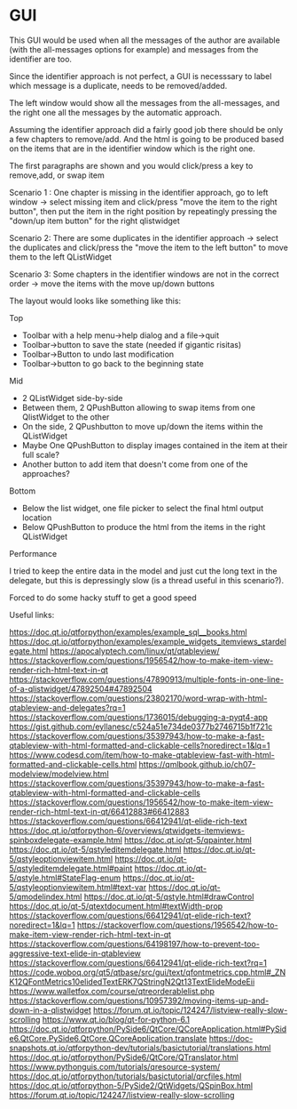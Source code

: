* GUI

This GUI would be used when all the messages of the author are available
(with the all-messages options for example) and messages from the identifier are too.

Since the identifier approach is not perfect, a GUI is necesssary to label which
message is a duplicate, needs to be removed/added.

The left window would show all the messages from the all-messages, and the right one
all the messages by the automatic approach.

Assuming the identifier approach did a fairly good job there should be only a few chapters to
remove/add. And the html is going to be produced based on the items that are in the identifier window
which is the right one.

The first paragraphs are shown and you would click/press a key to remove,add, or swap item

Scenario 1 : One chapter is missing in the identifier approach, go to left window -> select missing item
and click/press "move the item to the right button", then put the item in the right position by repeatingly pressing
the "down/up item button" for the right qlistwidget

Scenario 2: There are some duplicates in the identifier approach -> select the duplicates and click/press
the "move the item to the left button" to move them to the left QListWidget

Scenario 3: Some chapters in the identifier windows are not in the correct order -> move the items with the
move up/down buttons

The layout would looks like something like this:

Top
- Toolbar with a help menu->help dialog and a file->quit
- Toolbar->button to save the state (needed if gigantic risitas)
- Toolbar->Button to undo last modification
- Toolbar->button to go back to the beginning state

Mid
- 2 QListWidget side-by-side
- Between them, 2 QPushButton allowing to swap items from one QlistWidget to the other
- On the side, 2 QPushbutton to move up/down the items within the QListWidget
- Maybe One QPushButton to display images contained in the item at their full scale?
- Another button to add item that doesn't come from one of the approaches?

Bottom
- Below the list widget, one file picker to select the final html output location
- Below QPushButton to produce the html from the items in the right QListWidget

Performance

I tried to keep the entire data in the model and just cut
the long text in the delegate, but this is depressingly slow
(is a thread useful in this scenario?).

Forced to do some hacky stuff to get a good speed


Useful links:

https://doc.qt.io/qtforpython/examples/example_sql__books.html
https://doc.qt.io/qtforpython/examples/example_widgets_itemviews_stardelegate.html
https://apocalyptech.com/linux/qt/qtableview/
https://stackoverflow.com/questions/1956542/how-to-make-item-view-render-rich-html-text-in-qt
https://stackoverflow.com/questions/47890913/multiple-fonts-in-one-line-of-a-qlistwidget/47892504#47892504
https://stackoverflow.com/questions/23802170/word-wrap-with-html-qtableview-and-delegates?rq=1
https://stackoverflow.com/questions/1736015/debugging-a-pyqt4-app
https://gist.github.com/eyllanesc/c524a51e734de0377b2746715b1f721c
https://stackoverflow.com/questions/35397943/how-to-make-a-fast-qtableview-with-html-formatted-and-clickable-cells?noredirect=1&lq=1
https://www.codesd.com/item/how-to-make-qtableview-fast-with-html-formatted-and-clickable-cells.html
https://qmlbook.github.io/ch07-modelview/modelview.html
https://stackoverflow.com/questions/35397943/how-to-make-a-fast-qtableview-with-html-formatted-and-clickable-cells
https://stackoverflow.com/questions/1956542/how-to-make-item-view-render-rich-html-text-in-qt/66412883#66412883
https://stackoverflow.com/questions/66412941/qt-elide-rich-text
https://doc.qt.io/qtforpython-6/overviews/qtwidgets-itemviews-spinboxdelegate-example.html
https://doc.qt.io/qt-5/qpainter.html
https://doc.qt.io/qt-5/qstyleditemdelegate.html
https://doc.qt.io/qt-5/qstyleoptionviewitem.html
https://doc.qt.io/qt-5/qstyleditemdelegate.html#paint
https://doc.qt.io/qt-5/qstyle.html#StateFlag-enum
https://doc.qt.io/qt-5/qstyleoptionviewitem.html#text-var
https://doc.qt.io/qt-5/qmodelindex.html
https://doc.qt.io/qt-5/qstyle.html#drawControl
https://doc.qt.io/qt-5/qtextdocument.html#textWidth-prop
https://stackoverflow.com/questions/66412941/qt-elide-rich-text?noredirect=1&lq=1
https://stackoverflow.com/questions/1956542/how-to-make-item-view-render-rich-html-text-in-qt
https://stackoverflow.com/questions/64198197/how-to-prevent-too-aggressive-text-elide-in-qtableview
https://stackoverflow.com/questions/66412941/qt-elide-rich-text?rq=1
https://code.woboq.org/qt5/qtbase/src/gui/text/qfontmetrics.cpp.html#_ZNK12QFontMetrics10elidedTextERK7QStringN2Qt13TextElideModeEii
https://www.walletfox.com/course/qtreorderablelist.php
https://stackoverflow.com/questions/10957392/moving-items-up-and-down-in-a-qlistwidget
https://forum.qt.io/topic/124247/listview-really-slow-scrolling
https://www.qt.io/blog/qt-for-python-6.1
https://doc.qt.io/qtforpython/PySide6/QtCore/QCoreApplication.html#PySide6.QtCore.PySide6.QtCore.QCoreApplication.translate
https://doc-snapshots.qt.io/qtforpython-dev/tutorials/basictutorial/translations.html
https://doc.qt.io/qtforpython/PySide6/QtCore/QTranslator.html
https://www.pythonguis.com/tutorials/qresource-system/
https://doc.qt.io/qtforpython/tutorials/basictutorial/qrcfiles.html
https://doc.qt.io/qtforpython-5/PySide2/QtWidgets/QSpinBox.html
https://forum.qt.io/topic/124247/listview-really-slow-scrolling
